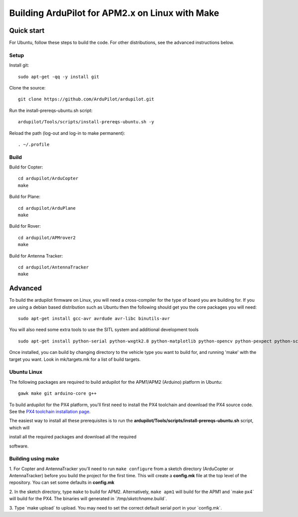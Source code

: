 .. _building-the-code-onlinux:

================================================
Building ArduPilot for APM2.x on Linux with Make
================================================

Quick start
===========

For Ubuntu, follow these steps to build the code. For other
distributions, see the advanced instructions below.

Setup
-----

Install git:

::

    sudo apt-get -qq -y install git

Clone the source:

::

    git clone https://github.com/ArduPilot/ardupilot.git

Run the install-prereqs-ubuntu.sh script:

::

    ardupilot/Tools/scripts/install-prereqs-ubuntu.sh -y

Reload the path (log-out and log-in to make permanent):

::

    . ~/.profile

Build
-----

Build for Copter:

::

    cd ardupilot/ArduCopter
    make

Build for Plane:

::

    cd ardupilot/ArduPlane
    make

Build for Rover:

::

    cd ardupilot/APMrover2
    make

Build for Antenna Tracker:

::

    cd ardupilot/AntennaTracker
    make

Advanced
========

To build the ardupilot firmware on Linux, you will need a cross-compiler
for the type of board you are building for. If you are using a debian
based distribution such as Ubuntu then the following should get you the
core packages you will need:

::

    sudo apt-get install gcc-avr avrdude avr-libc binutils-avr

You will also need some extra tools to use the SITL system and
additional development tools

::

    sudo apt-get install python-serial python-wxgtk2.8 python-matplotlib python-opencv python-pexpect python-scipy

Once installed, you can build by changing directory to the vehicle type
you want to build for, and running 'make' with the target you want. Look
in mk/targets.mk for a list of build targets.

Ubuntu Linux
------------

The following packages are required to build ardupilot for the APM1/APM2
(Arduino) platform in Ubuntu:

::

    gawk make git arduino-core g++

To build ardupilot for the PX4 platform, you'll first need to install
the PX4 toolchain and download the PX4 source code. See the `PX4 toolchain installation page <https://pixhawk.ethz.ch/px4/dev/toolchain_installation_lin>`__.

The easiest way to install all these prerequisites is to run the
**ardupilot/Tools/scripts/install-prereqs-ubuntu.sh** script, which will

install all the required packages and download all the required

software.

Building using make
-------------------

1. For Copter and AntennaTracker you'll need to run ``make configure``
from a sketch directory (ArduCopter or AntennaTracker) before you build
the project for the first time. This will create a **config.mk** file at
the top level of the repository. You can set some defaults in
**config.mk**

2. In the sketch directory, type ``make`` to build for APM2.
Alternatively, ``make apm1`` will build for the APM1 and \`make px4\`
will build for the PX4. The binaries will generated in
\`/tmp/\ *sketchname*.build\`.

3. Type \`make upload\` to upload. You may need to set the correct
default serial port in your \`config.mk\`.
